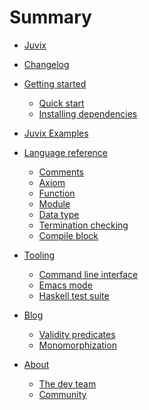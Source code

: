 * Summary

- [[./introduction/about/what-is.md][Juvix]]
- [[./introduction/changelog.md][Changelog]]
- [[./getting-started/README.md][Getting started]]
  - [[./getting-started/quick-start.md][Quick start]]
  - [[./getting-started/dependencies.md][Installing dependencies]]
- [[./examples/README.md][Juvix Examples]]

- [[./language-reference/README.md][Language reference]]
  - [[./language-reference/comments.md][Comments]]
  - [[./language-reference/axiom.md][Axiom]]
  - [[./language-reference/functions.md][Function]]
  - [[./language-reference/modules.md][Module]]
  - [[./language-reference/inductive-data-types.md][Data type]]
  - [[./language-reference/termination-checking.md][Termination checking]]
  - [[./language-reference/compile-blocks.md][Compile block]]
  # - [[./language-reference/foreign-blocks.md][Foreign block]]
  # - [[./backends/README.md][Backends]]
  #   - [[./backends/minic.md][C]]s
  #   - [[./backends/minihaskell.md][Haskell]]
  # - [[./compiler-architecture/README][Compiler architecture]]
  #   - [[./compiler-architecture/pipeline.md][Pipeline]]
  #   - [[./compiler-architecture/languages.md][Internal languages]]
  #     - [[./compiler-architecture/language/abstract.md][Abstract language]]
  #     - [[./compiler-architecture/language/concrete.md][Concrete language]]
  #     - [[./compiler-architecture/language/microjuvix.md][MicroJuvix]]

- [[./tooling/README.md][Tooling]]
  - [[./tooling/CLI.md][Command line interface]]
  - [[./tooling/emacs-mode.md][Emacs mode]]
  - [[./tooling/testing.md][Haskell test suite]]

- [[./notes/README.md][Blog]]
  - [[./examples/validity-predicates/README.md][Validity predicates]]
  - [[./notes/monomorphization.md][Monomorphization]]

- [[./introduction/about/what-is.md][About]]
  - [[./introduction/about/team.md][The dev team]]
  - [[./introduction/about/community.md][Community]]
